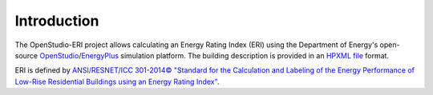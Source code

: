 Introduction
============

The OpenStudio-ERI project allows calculating an Energy Rating Index (ERI) using the Department of Energy's open-source `OpenStudio <https://www.openstudio.net/>`_/`EnergyPlus <https://energyplus.net/>`_ simulation platform.
The building description is provided in an `HPXML file <https://hpxml.nrel.gov/>`_ format.

ERI is defined by `ANSI/RESNET/ICC 301-2014© "Standard for the Calculation and Labeling of the Energy Performance of Low-Rise Residential Buildings using an Energy Rating Index" <http://www.resnet.us/blog/ansiresneticc-standard-301-2014-january-15-2016/>`_.
